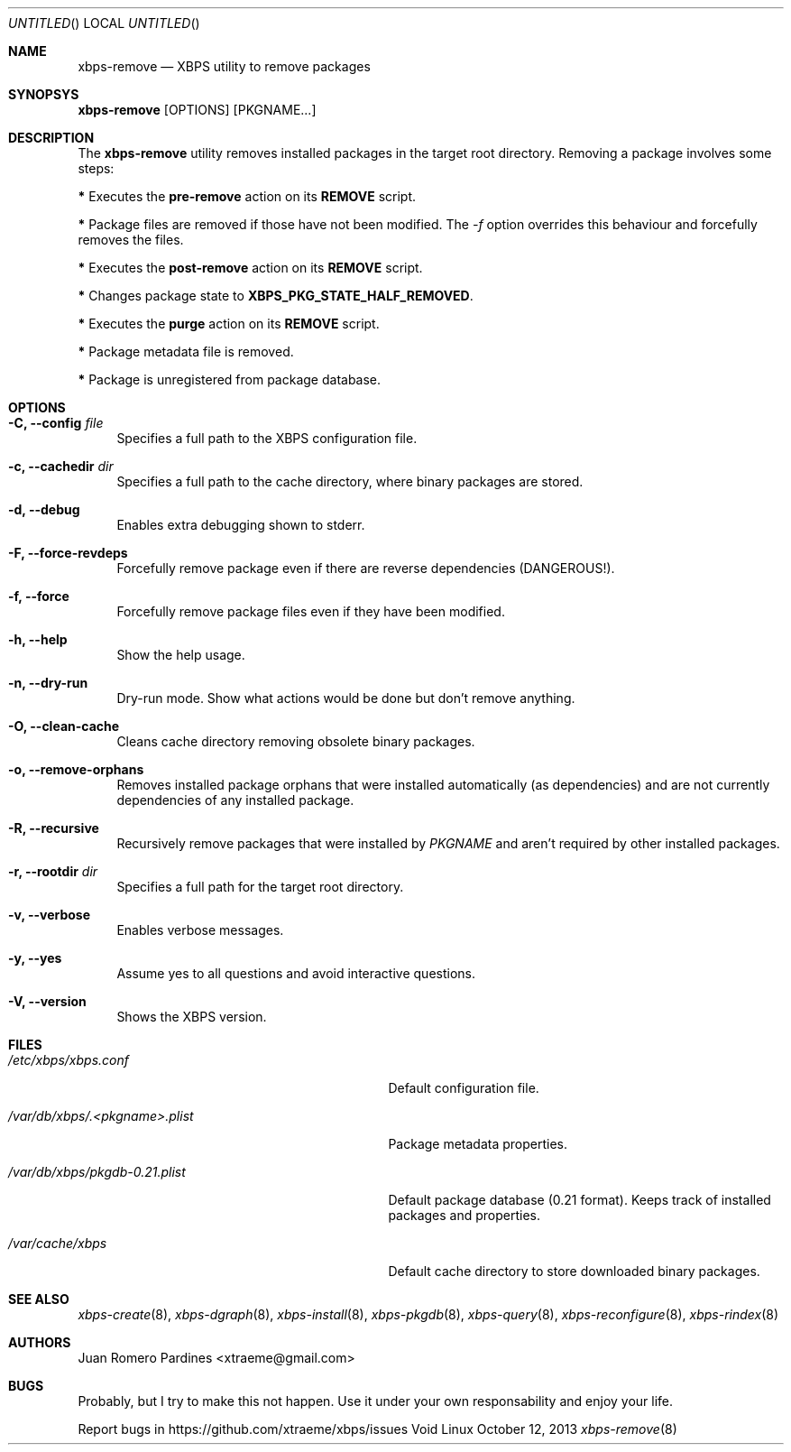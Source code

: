 .Dd October 12, 2013
.Os Void Linux
.Dt xbps-remove 8
.Sh NAME
.Nm xbps-remove
.Nd XBPS utility to remove packages
.Sh SYNOPSYS
.Nm xbps-remove
.Op OPTIONS
.Op PKGNAME...
.Sh DESCRIPTION
The
.Nm
utility removes installed packages in the target root directory.
Removing a package involves some steps:
.Pp
.Sy *
Executes the
.Sy pre-remove
action on its
.Sy REMOVE
script.
.Pp
.Sy *
Package files are removed if those have not been modified.
The
.Ar -f
option overrides this behaviour and forcefully removes the files.
.Pp
.Sy *
Executes the
.Sy post-remove
action on its
.Sy REMOVE
script.
.Pp
.Sy *
Changes package state to
.Sy XBPS_PKG_STATE_HALF_REMOVED .
.Pp
.Sy *
Executes the
.Sy purge
action on its
.Sy REMOVE
script.
.Pp
.Sy *
Package metadata file is removed.
.Pp
.Sy *
Package is unregistered from package database.
.Pp
.Sh OPTIONS
.Bl -tag -width -x
.It Fl C, Fl -config Ar file
Specifies a full path to the XBPS configuration file.
.It Fl c, Fl -cachedir Ar dir
Specifies a full path to the cache directory, where binary packages are stored.
.It Fl d, Fl -debug
Enables extra debugging shown to stderr.
.It Fl F, Fl -force-revdeps
Forcefully remove package even if there are reverse dependencies (DANGEROUS!).
.It Fl f, Fl -force
Forcefully remove package files even if they have been modified.
.It Fl h, Fl -help
Show the help usage.
.It Fl n, Fl -dry-run
Dry-run mode. Show what actions would be done but don't remove anything.
.It Fl O, Fl -clean-cache
Cleans cache directory removing obsolete binary packages.
.It Fl o, Fl -remove-orphans
Removes installed package orphans that were installed automatically
(as dependencies) and are not currently dependencies of any installed package.
.It Fl R, Fl -recursive
Recursively remove packages that were installed by
.Ar PKGNAME
and aren't required by other installed packages.
.It Fl r, Fl -rootdir Ar dir
Specifies a full path for the target root directory.
.It Fl v, Fl -verbose
Enables verbose messages.
.It Fl y, Fl -yes
Assume yes to all questions and avoid interactive questions.
.It Fl V, Fl -version
Shows the XBPS version.
.Sh FILES
.Bl -tag -width /var/db/xbps/.<pkgname>.plist
.It Ar /etc/xbps/xbps.conf
Default configuration file.
.It Ar /var/db/xbps/.<pkgname>.plist
Package metadata properties.
.It Ar /var/db/xbps/pkgdb-0.21.plist
Default package database (0.21 format). Keeps track of installed packages and properties.
.It Ar /var/cache/xbps
Default cache directory to store downloaded binary packages.
.Sh SEE ALSO
.Xr xbps-create 8 ,
.Xr xbps-dgraph 8 ,
.Xr xbps-install 8 ,
.Xr xbps-pkgdb 8 ,
.Xr xbps-query 8 ,
.Xr xbps-reconfigure 8 ,
.Xr xbps-rindex 8
.Sh AUTHORS
.An Juan Romero Pardines <xtraeme@gmail.com>
.Sh BUGS
Probably, but I try to make this not happen. Use it under your own
responsability and enjoy your life.
.Pp
Report bugs in https://github.com/xtraeme/xbps/issues
